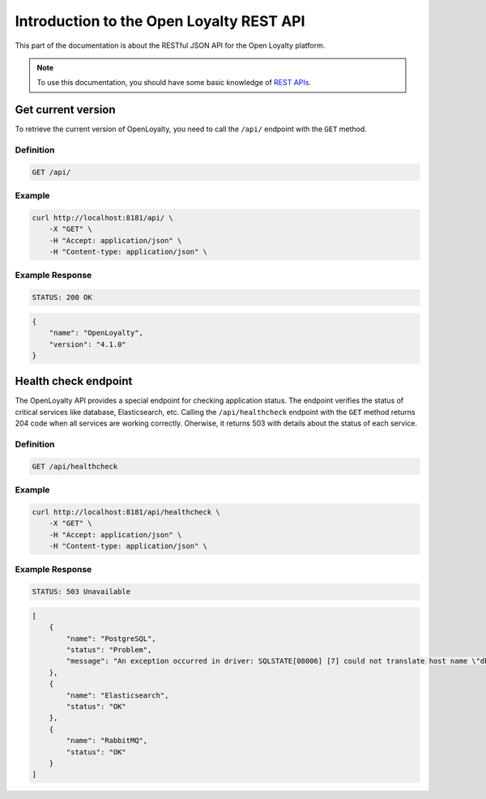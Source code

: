 .. index::
   single: Introduction

Introduction to the Open Loyalty REST API
=========================================

This part of the documentation is about the RESTful JSON API for the Open Loyalty platform.

.. note::

    To use this documentation, you should have some basic knowledge of `REST APIs <http://symfony.com/doc/current/quick_tour>`_.

Get current version
-------------------

To retrieve the current version of OpenLoyalty, you need to call the ``/api/`` endpoint with the ``GET`` method.

Definition
^^^^^^^^^^

.. code-block:: text

    GET /api/

Example
^^^^^^^

.. code-block:: bash

    curl http://localhost:8181/api/ \
        -X "GET" \
        -H "Accept: application/json" \
        -H "Content-type: application/json" \

Example Response
^^^^^^^^^^^^^^^^

.. code-block:: text

    STATUS: 200 OK

.. code-block:: json

    {
        "name": "OpenLoyalty",
        "version": "4.1.0"
    }

Health check endpoint
---------------------

The OpenLoyalty API provides a special endpoint for checking application status. The endpoint verifies the status of critical services
like database, Elasticsearch, etc. Calling the ``/api/healthcheck`` endpoint with the ``GET`` method returns 204 code when
all services are working correctly. Oherwise, it returns 503 with details about the status of each service.

Definition
^^^^^^^^^^

.. code-block:: text

    GET /api/healthcheck

Example
^^^^^^^

.. code-block:: bash

    curl http://localhost:8181/api/healthcheck \
        -X "GET" \
        -H "Accept: application/json" \
        -H "Content-type: application/json" \

Example Response
^^^^^^^^^^^^^^^^

.. code-block:: text

    STATUS: 503 Unavailable

.. code-block:: json

    [
        {
            "name": "PostgreSQL",
            "status": "Problem",
            "message": "An exception occurred in driver: SQLSTATE[08006] [7] could not translate host name \"db\" to address: Name or service not known"
        },
        {
            "name": "Elasticsearch",
            "status": "OK"
        },
        {
            "name": "RabbitMQ",
            "status": "OK"
        }
    ]
